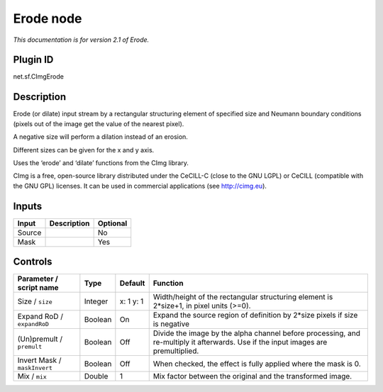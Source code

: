 .. _net.sf.cimg.CImgErode:

Erode node
==========

|pluginIcon| 

*This documentation is for version 2.1 of Erode.*

Plugin ID
-----------

net.sf.CImgErode

Description
-----------

Erode (or dilate) input stream by a rectangular structuring element of specified size and Neumann boundary conditions (pixels out of the image get the value of the nearest pixel).

A negative size will perform a dilation instead of an erosion.

Different sizes can be given for the x and y axis.

Uses the ‘erode’ and ‘dilate’ functions from the CImg library.

CImg is a free, open-source library distributed under the CeCILL-C (close to the GNU LGPL) or CeCILL (compatible with the GNU GPL) licenses. It can be used in commercial applications (see http://cimg.eu).

Inputs
------

+--------+-------------+----------+
| Input  | Description | Optional |
+========+=============+==========+
| Source |             | No       |
+--------+-------------+----------+
| Mask   |             | Yes      |
+--------+-------------+----------+

Controls
--------

.. tabularcolumns:: |>{\raggedright}p{0.2\columnwidth}|>{\raggedright}p{0.06\columnwidth}|>{\raggedright}p{0.07\columnwidth}|p{0.63\columnwidth}|

.. cssclass:: longtable

+------------------------------+---------+-----------+------------------------------------------------------------------------------------------------------------------------------------+
| Parameter / script name      | Type    | Default   | Function                                                                                                                           |
+==============================+=========+===========+====================================================================================================================================+
| Size / ``size``              | Integer | x: 1 y: 1 | Width/height of the rectangular structuring element is 2*size+1, in pixel units (>=0).                                             |
+------------------------------+---------+-----------+------------------------------------------------------------------------------------------------------------------------------------+
| Expand RoD / ``expandRoD``   | Boolean | On        | Expand the source region of definition by 2*size pixels if size is negative                                                        |
+------------------------------+---------+-----------+------------------------------------------------------------------------------------------------------------------------------------+
| (Un)premult / ``premult``    | Boolean | Off       | Divide the image by the alpha channel before processing, and re-multiply it afterwards. Use if the input images are premultiplied. |
+------------------------------+---------+-----------+------------------------------------------------------------------------------------------------------------------------------------+
| Invert Mask / ``maskInvert`` | Boolean | Off       | When checked, the effect is fully applied where the mask is 0.                                                                     |
+------------------------------+---------+-----------+------------------------------------------------------------------------------------------------------------------------------------+
| Mix / ``mix``                | Double  | 1         | Mix factor between the original and the transformed image.                                                                         |
+------------------------------+---------+-----------+------------------------------------------------------------------------------------------------------------------------------------+

.. |pluginIcon| image:: net.sf.cimg.CImgErode.png
   :width: 10.0%
